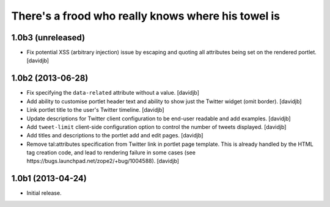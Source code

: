 There's a frood who really knows where his towel is
---------------------------------------------------

1.0b3 (unreleased)
^^^^^^^^^^^^^^^^^^

- Fix potential XSS (arbitrary injection) issue by escaping and quoting all
  attributes being set on the rendered portlet.
  [davidjb]


1.0b2 (2013-06-28)
^^^^^^^^^^^^^^^^^^

- Fix specifying the ``data-related`` attribute without a value.
  [davidjb]
- Add ability to customise portlet header text and ability to show just the
  Twitter widget (omit border).
  [davidjb]
- Link portlet title to the user's Twitter timeline.
  [davidjb]
- Update descriptions for Twitter client configuration to be end-user
  readable and add examples.
  [davidjb]
- Add ``tweet-limit`` client-side configuration option to control the number
  of tweets displayed.
  [davidjb]
- Add titles and descriptions to the portlet add and edit pages.
  [davidjb]
- Remove tal:attributes specification from Twitter link in portlet page 
  template. This is already handled by the HTML tag creation code, and lead
  to rendering failure in some cases (see 
  https://bugs.launchpad.net/zope2/+bug/1004588).
  [davidjb]


1.0b1 (2013-04-24)
^^^^^^^^^^^^^^^^^^

- Initial release.
